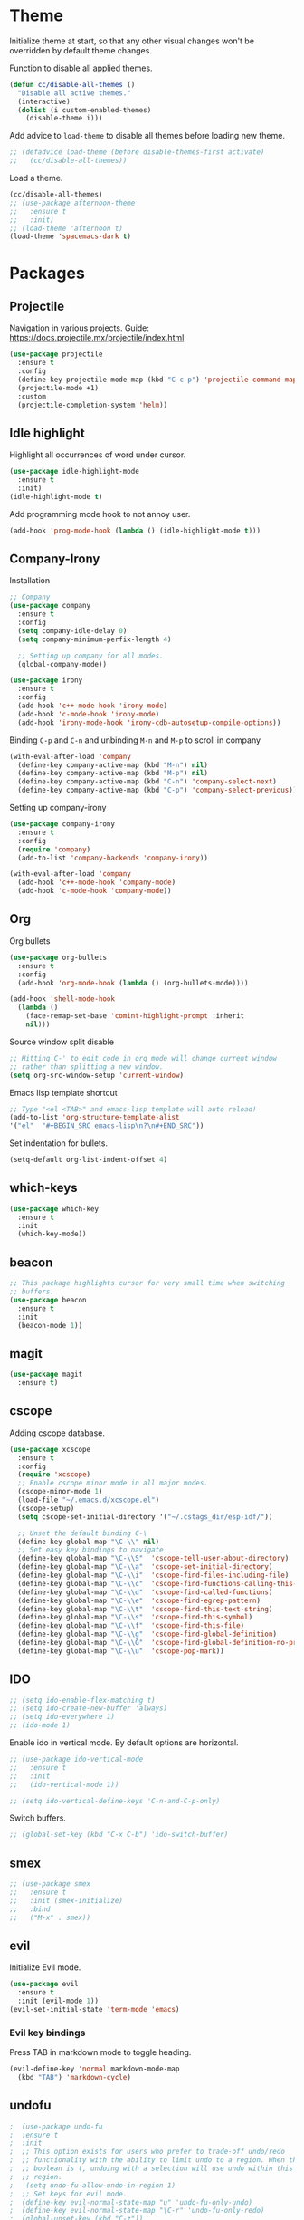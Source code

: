 * Theme

  Initialize theme at start, so that any other visual changes won't be
  overridden by default theme changes.

  Function to disable all applied themes.
  #+BEGIN_SRC emacs-lisp
    (defun cc/disable-all-themes ()
      "Disable all active themes."
      (interactive)
      (dolist (i custom-enabled-themes)
        (disable-theme i)))
  #+END_SRC

  Add advice to ~load-theme~ to disable all themes before loading new theme.
  #+BEGIN_SRC emacs-lisp
    ;; (defadvice load-theme (before disable-themes-first activate)
    ;;   (cc/disable-all-themes))
  #+END_SRC

  Load a theme.
   #+BEGIN_SRC emacs-lisp
     (cc/disable-all-themes)
     ;; (use-package afternoon-theme
     ;;   :ensure t
     ;;   :init)
     ;; (load-theme 'afternoon t)
     (load-theme 'spacemacs-dark t)
  #+END_SRC


* Packages

** Projectile

   Navigation in various projects.
   Guide: https://docs.projectile.mx/projectile/index.html

   #+BEGIN_SRC emacs-lisp
     (use-package projectile
       :ensure t
       :config
       (define-key projectile-mode-map (kbd "C-c p") 'projectile-command-map)
       (projectile-mode +1)
       :custom
       (projectile-completion-system 'helm))

   #+END_SRC

** Idle highlight

   Highlight all occurrences of word under cursor.
   #+BEGIN_SRC emacs-lisp
     (use-package idle-highlight-mode
       :ensure t
       :init)
     (idle-highlight-mode t)
   #+END_SRC

   Add programming mode hook to not annoy user.
   #+BEGIN_SRC emacs-lisp
     (add-hook 'prog-mode-hook (lambda () (idle-highlight-mode t)))
   #+END_SRC

** Company-Irony

   Installation
   #+BEGIN_SRC emacs-lisp
     ;; Company
     (use-package company
       :ensure t
       :config
       (setq company-idle-delay 0)
       (setq company-minimum-perfix-length 4)

       ;; Setting up company for all modes.
       (global-company-mode))

     (use-package irony
       :ensure t
       :config
       (add-hook 'c++-mode-hook 'irony-mode)
       (add-hook 'c-mode-hook 'irony-mode)
       (add-hook 'irony-mode-hook 'irony-cdb-autosetup-compile-options))
   #+END_SRC

   Binding ~C-p~ and ~C-n~ and unbinding ~M-n~ and ~M-p~ to scroll in company
   #+BEGIN_SRC emacs-lisp
     (with-eval-after-load 'company
       (define-key company-active-map (kbd "M-n") nil)
       (define-key company-active-map (kbd "M-p") nil)
       (define-key company-active-map (kbd "C-n") 'company-select-next)
       (define-key company-active-map (kbd "C-p") 'company-select-previous))
   #+END_SRC

   Setting up company-irony
   #+BEGIN_SRC emacs-lisp
  (use-package company-irony
    :ensure t
    :config
    (require 'company)
    (add-to-list 'company-backends 'company-irony))

  (with-eval-after-load 'company
    (add-hook 'c++-mode-hook 'company-mode)
    (add-hook 'c-mode-hook 'company-mode))
   #+END_SRC

** Org

   Org bullets
    #+BEGIN_SRC emacs-lisp
  (use-package org-bullets
    :ensure t
    :config
    (add-hook 'org-mode-hook (lambda () (org-bullets-mode))))

  (add-hook 'shell-mode-hook
    (lambda ()
      (face-remap-set-base 'comint-highlight-prompt :inherit
      nil)))
    #+END_SRC

    Source window split disable
    #+BEGIN_SRC emacs-lisp
      ;; Hitting C-' to edit code in org mode will change current window
      ;; rather than splitting a new window.
      (setq org-src-window-setup 'current-window)

    #+END_SRC

    Emacs lisp template shortcut
    #+BEGIN_SRC emacs-lisp
  ;; Type "<el <TAB>" and emacs-lisp template will auto reload!
  (add-to-list 'org-structure-template-alist
  '("el"  "#+BEGIN_SRC emacs-lisp\n?\n#+END_SRC"))
    #+END_SRC


    Set indentation for bullets.
    #+BEGIN_SRC emacs-lisp
    (setq-default org-list-indent-offset 4)
    #+END_SRC

** which-keys

   #+BEGIN_SRC emacs-lisp
  (use-package which-key
    :ensure t
    :init
    (which-key-mode))
   #+END_SRC

** beacon

   #+BEGIN_SRC emacs-lisp
;; This package highlights cursor for very small time when switching
;; buffers.
(use-package beacon
  :ensure t
  :init
  (beacon-mode 1))
   #+END_SRC

** magit

   #+BEGIN_SRC emacs-lisp
  (use-package magit
    :ensure t)
   #+END_SRC
** cscope

   Adding cscope database.
   #+BEGIN_SRC emacs-lisp
     (use-package xcscope
       :ensure t
       :config
       (require 'xcscope)
       ;; Enable cscope minor mode in all major modes.
       (cscope-minor-mode 1)
       (load-file "~/.emacs.d/xcscope.el")
       (cscope-setup)
       (setq cscope-set-initial-directory '("~/.cstags_dir/esp-idf/"))

       ;; Unset the default binding C-\
       (define-key global-map "\C-\\" nil)
       ;; Set easy key bindings to navigate
       (define-key global-map "\C-\\S"  'cscope-tell-user-about-directory)
       (define-key global-map "\C-\\a"  'cscope-set-initial-directory)
       (define-key global-map "\C-\\i"  'cscope-find-files-including-file)
       (define-key global-map "\C-\\c"  'cscope-find-functions-calling-this-function)
       (define-key global-map "\C-\\d"  'cscope-find-called-functions)
       (define-key global-map "\C-\\e"  'cscope-find-egrep-pattern)
       (define-key global-map "\C-\\t"  'cscope-find-this-text-string)
       (define-key global-map "\C-\\s"  'cscope-find-this-symbol)
       (define-key global-map "\C-\\f"  'cscope-find-this-file)
       (define-key global-map "\C-\\g"  'cscope-find-global-definition)
       (define-key global-map "\C-\\G"  'cscope-find-global-definition-no-prompting)
       (define-key global-map "\C-\\u"  'cscope-pop-mark))
   #+END_SRC

** IDO


    #+BEGIN_SRC emacs-lisp
      ;; (setq ido-enable-flex-matching t)
      ;; (setq ido-create-new-buffer 'always)
      ;; (setq ido-everywhere 1)
      ;; (ido-mode 1)
    #+END_SRC

    Enable ido in vertical mode. By default options are horizontal.
    #+BEGIN_SRC emacs-lisp
      ;; (use-package ido-vertical-mode
      ;;   :ensure t
      ;;   :init
      ;;   (ido-vertical-mode 1))

      ;; (setq ido-vertical-define-keys 'C-n-and-C-p-only)
    #+END_SRC

 Switch buffers.
    #+BEGIN_SRC emacs-lisp
      ;; (global-set-key (kbd "C-x C-b") 'ido-switch-buffer)
    #+END_SRC

** smex

   #+BEGIN_SRC emacs-lisp
     ;; (use-package smex
     ;;   :ensure t
     ;;   :init (smex-initialize)
     ;;   :bind
     ;;   ("M-x" . smex))
   #+END_SRC

** evil

   Initialize Evil mode.
   #+BEGIN_SRC emacs-lisp
     (use-package evil
       :ensure t
       :init (evil-mode 1))
     (evil-set-initial-state 'term-mode 'emacs)
   #+END_SRC

*** Evil key bindings

    Press TAB in markdown mode to toggle heading.
    #+BEGIN_SRC emacs-lisp
      (evil-define-key 'normal markdown-mode-map
        (kbd "TAB") 'markdown-cycle)
    #+END_SRC

** undofu
   #+BEGIN_SRC emacs-lisp
;  (use-package undo-fu
;  :ensure t
;  :init
;  ;; This option exists for users who prefer to trade-off undo/redo
;  ;; functionality with the ability to limit undo to a region. When this
;  ;; boolean is t, undoing with a selection will use undo within this
;  ;; region.
;   (setq undo-fu-allow-undo-in-region 1)
;  ;; Set keys for evil mode.
;  (define-key evil-normal-state-map "u" 'undo-fu-only-undo)
;  (define-key evil-normal-state-map "\C-r" 'undo-fu-only-redo)
;  (global-unset-key (kbd "C-z"))
;  (global-set-key (kbd "C-z")   'undo-fu-only-undo)
;  (global-set-key (kbd "C-S-z") 'undo-fu-only-redo))
   #+END_SRC
** switch-window
   #+BEGIN_SRC emacs-lisp
  (use-package switch-window
    :ensure t
    :config
    (setq switch-window-input-style 'minibuffer)
    (setq switch-window-increase 4)
    (setq switch-window-threshold 2)
    (setq switch-window-shortcut-style 'qwerty)
    (setq switch-window-qwerty-shortcuts
      '("j" "k" "l" "f" "d" "s" "a"))
    :bind
    ([remap other-window] . switch-window))
   #+END_SRC

** rainbow

   Use this minor mode when you need to visualize the colors written
   in #ABCDEF format.

   #+BEGIN_SRC emacs-lisp
       (use-package rainbow-mode
         :ensure t
         :init
         (rainbow-mode 0))
   #+END_SRC

** dashboard
   #+BEGIN_SRC emacs-lisp
    (use-package dashboard
      :ensure t
      :config
      (dashboard-setup-startup-hook)
      (setq dashboard-items '((recents . 10)))
      (setq dashboard-banner-logo-title "Welcome to Emacs."))
   #+END_SRC

** diminish
   Diminish minor modes from mode line.
   #+BEGIN_SRC emacs-lisp
     (use-package diminish
       :ensure t
       :init
       (diminish 'beacon-mode)
       (diminish 'which-key-mode)
       (diminish 'rainbow-mode)
       (diminish 'subword-mode)
       (diminish 'helm-mode)
       (diminish 'projectile-mode)
       (diminish 'irony-mode)
       (diminish 'company-mode)
       (diminish 'flyspell-mode)
       (diminish 'hi-lock-mode)
       (diminish 'auto-revert-mode)
       )
   #+END_SRC
** popup-kill-ring

   Interactive pop up for kill history. By default ~M-y~ switches to previous kills.

   #+BEGIN_SRC emacs-lisp
  (use-package popup-kill-ring
    :ensure t
    :bind ("M-y" . popup-kill-ring))
   #+END_SRC

** Helm

   Installation
   #+BEGIN_SRC emacs-lisp
     (use-package helm
       :ensure t)
   #+END_SRC

   Basic config and key bindings.
   #+BEGIN_SRC emacs-lisp
     (require 'helm-config)

     (setq helm-split-window-in-side-p t
           helm-move-to-line-cycle-in-source t)

     (custom-set-variables '(helm-completion-style (quote emacs)))

     ;; Enable helm mode
     (helm-mode 1)

     ;; List and manage buffers.
     ;; Select multiple buffers with C-Space and M-D to kill all buffers.
     (global-set-key (kbd "C-x C-b") 'helm-buffers-list)

     (define-key helm-map (kbd "TAB") 'helm-execute-persistent-action)
     ;; Bookmark menu.
     (global-set-key (kbd "C-x r b") 'helm-bookmark)
      ;; Helm resizes according to the number of candidates
     (helm-autoresize-mode 1)
     ;; Finding files with Helm
     (global-set-key (kbd "C-x C-f") 'helm-find-files)
     ;; Use Helm for calculations
     (global-set-key (kbd "M-c") 'helm-calcul-expression)
     ;; Replaces the default isearch keybinding
     (global-set-key (kbd "C-s") 'helm-occur)
     ;; Helmized apropos interface
     (global-set-key (kbd "C-h a") 'helm-apropos)
     ;; Improved M-x menu
     (global-set-key (kbd "M-x") 'helm-M-x)
     ;; Show kill ring, pick something to paste
     (global-set-key (kbd "M-y") 'helm-show-kill-ring)
   #+END_SRC


* Minor Settings

** Terminal

   Setting default shell to bash. Due to this, ~ansi-term~ will not
   ask which shell to use.

   #+BEGIN_SRC emacs-lisp
      ;; `ansi-term' will launch bash without prompt.
      (defvar my-term-shell "/bin/bash")
      (defadvice ansi-term (before force-bash)
        (interactive (list my-term-shell)))
      (ad-activate 'ansi-term)
   #+END_SRC

   Keybinding to open ~ansi-term~ in a new split.

   #+BEGIN_SRC emacs-lisp
     (defun cc/split-ansi-term()
         "Start a ansi-term in a new split."
       (interactive)
       (split-window-sensibly)
       (other-window 1)
       (ansi-term "bash"))
     (global-set-key "\C-c\ t" 'cc/split-ansi-term)
   #+END_SRC

** Markdown

   View markdown preview as you edit a markdown file.
   Source: https://camsaul.com/emacs-lisp/2020/06/09/emacs-lisp-intro-markdown-live-previews-part-1.html
   #+BEGIN_SRC emacs-lisp
      (defun cam/-scroll-percentage ()
    (/ (float (line-number-at-pos (window-start)))
       (float (line-number-at-pos (point-max)))))

      (defun cam/-set-window-start-to-percentage (scroll-percentage)
    (goto-char (point-min))
    (let ((target-line-number (truncate (* (line-number-at-pos (point-max)) scroll-percentage))))
      (forward-line (1- target-line-number)))
    (set-window-start nil (point)))

      (defun cam/-render-markdown-preview-current-buffer ()
    (message "Rendering Markdown preview of %s" buffer-file-name)
    (shell-command-on-region (point-min) (point-max) "pandoc -f gfm" "*Preview Markdown Output*")
    (switch-to-buffer-other-window "*Preview Markdown Output*")
    (let ((document (libxml-parse-html-region (point) (point-max))))
      (erase-buffer)
      (shr-insert-document `(base ((href . ,url)) ,document))
      (setq buffer-read-only t)))

      (defun cam/-preview-markdown-file (filename)
    (save-selected-window
      (find-file filename)
      (let ((url (concat "file://" filename))
        (scroll-percentage (cam/-scroll-percentage)))
        (cam/-render-markdown-preview-current-buffer)
        (cam/-set-window-start-to-percentage scroll-percentage))))

      (defun cam/preview-markdown (&optional filename)
    "Render a markdown preview of FILENAME (by default, the current file) to HTML and display it with `shr-insert-document'."
    (interactive "fFile: ")
    (if filename
        (progn
          (cam/-preview-markdown-file filename)
          (switch-to-buffer (current-buffer)))
      (cam/-preview-markdown-file buffer-file-name)))
   #+END_SRC

** General

   Change yes/no question to y/n
   #+BEGIN_SRC emacs-lisp
     (defalias 'yes-or-no-p 'y-or-n-p)
   #+END_SRC

   ESC to be used as keyboard-quit (C-g)
   #+BEGIN_SRC emacs-lisp
         (global-set-key (kbd "<escape>") 'keyboard-escape-quit)
   #+END_SRC
   Quit ansi-term without confirming to kill running process.
   #+BEGIN_SRC emacs-lisp
     (defun set-no-process-query-on-exit ()
       (let ((proc (get-buffer-process (current-buffer))))
         (when (processp proc)
           (set-process-query-on-exit-flag proc nil))))

     (add-hook 'term-exec-hook 'set-no-process-query-on-exit)
   #+END_SRC
   Global line highlight mode keybinding.
   #+BEGIN_SRC emacs-lisp
     (global-set-key (kbd "C-c l h") 'global-hl-line-mode)
   #+END_SRC

   Enable all disabled commands permanently
   #+BEGIN_SRC emacs-lisp
     (setq disabled-command-function nil)
   #+END_SRC

   Kill buffer and close split.
   #+BEGIN_SRC emacs-lisp
     (defun cc/kill-buf-and-close-split()
     "Kill current buffer and delete the window."
         (interactive)
       (kill-curr-buffer)
       (delete-window))

     (global-set-key (kbd "C-x K") 'cc/kill-buf-and-close-split)
   #+END_SRC

   Set trailing faces and disable them for terminals.
   #+BEGIN_SRC emacs-lisp
     (setq-default show-trailing-whitespace t)
     (defun cc/no-ws-in-terminal ()
       (make-local-variable 'show-trailing-whitespace)
       (setq show-trailing-whitespace nil))

     ;; Add this function to all major modes hook.
     (add-hook 'term-mode-hook 'cc/no-ws-in-terminal)
     (add-hook 'eshell-mode-hook 'cc/no-ws-in-terminal)
   #+END_SRC

   Toggle trailing whitespaces
   #+BEGIN_SRC emacs-lisp
     (defun cc/toggle-trailing-whitespace()
     "This function toggles display of trailing whitespaces."
       (interactive)
       (setq show-trailing-whitespace (not show-trailing-whitespace))
       (message "show-trailing-whitespace is set to %s"
       show-trailing-whitespace))

     (global-set-key (kbd "C-c l w t") 'cc/toggle-trailing-whitespace)
   #+END_SRC

   Clear all whitespace
   #+BEGIN_SRC emacs-lisp
     (global-set-key (kbd "C-c l w d") 'whitespace-cleanup)
   #+END_SRC

   Set scroll margin. Vim's emulation of ~scrolloff~ or ~so~. Set it to 0 for terminal Set it to 0 for terminal.
   #+BEGIN_SRC emacs-lisp
     (setq scroll-margin 3)
     (add-hook 'term-mode-hook
               (lambda ()
                 (make-local-variable 'scroll-margin)
                 (setq scroll-margin 0)))
   #+END_SRC

   Copy file path to clipboard.

   #+BEGIN_SRC emacs-lisp
     (defun copy-file-name-to-clipboard ()
       "Put the current file name on the clipboard"
       (interactive)
       (let ((filename (if (equal major-mode 'dired-mode)
                           default-directory
                         (buffer-file-name))))
         (when filename
           (with-temp-buffer
             (insert filename)
             (clipboard-kill-region (point-min) (point-max)))
           (message "%s copied to clipboard." filename ))))
     (global-set-key (kbd "C-c f c") 'copy-file-name-to-clipboard)
   #+END_SRC

   Custom grep command
   #+BEGIN_SRC emacs-lisp
   (setq grep-command "grep --color -InrH")
   #+END_SRC

   Hide toolbar, menubar and scrollbar.

   #+BEGIN_SRC emacs-lisp
   (tool-bar-mode -1)
   (menu-bar-mode -1)
   (scroll-bar-mode -1)
   #+END_SRC

   Move around windows with Shift-Arrow

   #+BEGIN_SRC emacs-lisp
   (windmove-default-keybindings)
   #+END_SRC

   Set color and syntax highlighting in current line.
   This will only work if ~hl-line-mode~ or ~global-hl-line-mode~ is set.

   #+BEGIN_SRC emacs-lisp
   ; (set-face-background 'hl-line "#3e4446")
   ; (set-face-foreground 'highlight nil)
   #+END_SRC

   Do not show welcome screen on startup.

   #+BEGIN_SRC emacs-lisp
   (setq inhibit-startup-screen t)
   #+END_SRC

   Change all "yes/no" prompt to y/n.
   #+BEGIN_SRC emacs-lsip
   (fset 'yes-or-no-p 'y-or-n-p)
   #+END_SRC

   Enable spell check.
   This will enable spell check in text modes and
   only for comments in programming mode.

   #+BEGIN_SRC emacs-lisp
    (add-hook 'text-mode-hook 'flyspell-mode)
    (add-hook 'prog-mode-hook 'flyspell-prog-mode)
   #+END_SRC

   Toggle split view. Switch from vertical to horizontal split and
   vice-versa with same binding. Same as ~C-w L~ and ~C-w J~ in vi.

   #+BEGIN_SRC emacs-lisp
      (defun toggle-window-split ()
        (interactive)
        (if (= (count-windows) 2)
            (let* ((this-win-buffer (window-buffer))
               (next-win-buffer (window-buffer (next-window)))
               (this-win-edges (window-edges (selected-window)))
               (next-win-edges (window-edges (next-window)))
               (this-win-2nd (not (and (<= (car this-win-edges)
                           (car next-win-edges))
                           (<= (cadr this-win-edges)
                           (cadr next-win-edges)))))
               (splitter
                (if (= (car this-win-edges)
                   (car (window-edges (next-window))))
                'split-window-horizontally
              'split-window-vertically)))
          (delete-other-windows)
          (let ((first-win (selected-window)))
            (funcall splitter)
            (if this-win-2nd (other-window 1))
            (set-window-buffer (selected-window) this-win-buffer)
            (set-window-buffer (next-window) next-win-buffer)
            (select-window first-win)
            (if this-win-2nd (other-window 1))))))

      (global-set-key (kbd "C-x |") 'toggle-window-split)
   #+END_SRC

   Scroll line by line when reached end of screen.

   #+BEGIN_SRC emacs-lisp
   (setq scroll-conservatively 100)
   #+END_SRC

   When using GUI version, convert symbol text into symbols.

   #+BEGIN_SRC emacs-lisp
   (when window-system (global-prettify-symbols-mode t))
   #+END_SRC

   Do not create backup and autosave files.

   #+BEGIN_SRC emacs-lisp
    (setq make-backup-files nil)
    (setq auto-save-default nil)
   #+END_SRC

   Show function name in mode-line for C functions

   #+BEGIN_SRC emacs-lisp
     (add-hook 'c-mode-common-hook
       (lambda ()
         (which-function-mode t)))
   #+END_SRC

   Current file name will be displayed in title bar.

   #+BEGIN_SRC emacs-lisp
    (setq frame-title-format
    (list (format "%s %%S: %%j " (system-name))
    '(buffer-file-name "%f" (dired-directory dired-directory "%b"))))
   #+END_SRC

   Show file name below mode line.

   #+BEGIN_SRC emacs-lisp
    (defun show-file-name ()
    "Show the full path file name in the minibuffer."
    (interactive)
    (message (buffer-file-name)))

    (global-set-key (kbd "C-c f s") 'show-file-name)
   #+END_SRC

   Ignore Bell.

   #+BEGIN_SRC emacs-lisp
    (setq ring-bell-function 'ignore)
   #+END_SRC

   Treat _ as a part of word

   #+BEGIN_SRC emacs-lisp
   (modify-syntax-entry ?_ "w")
   #+END_SRC

   List recently opened files in emacs.

   #+BEGIN_SRC emacs-lisp
     (require 'recentf)
     (recentf-mode 1)
     (setq recentf-max-menu-items 25)

     ;; Bind to `C-x C-r'.
     (global-set-key "\C-c\ f\ r" 'recentf-open-files)
   #+END_SRC

   Set relative line numbers in all modes.

   #+BEGIN_SRC emacs-lisp
     (require 'display-line-numbers)
     (global-display-line-numbers-mode t)
     (setq display-line-numbers 'relative)
   #+END_SRC

   Switch line numbers between relative and absolute.

   #+BEGIN_SRC emacs-lisp
     (defun cc/toggle-line-numbering ()
       "Switch line numbering between absolute and relative."
       (interactive)

       (if (eq display-line-numbers 'relative)
           (setq display-line-numbers t)
         (setq display-line-numbers 'relative))

       ;; Lisp Hacking: Same functionality can be achieved with this snippet also.
       ;; (setq display-line-numbers (if (eq display-line-numbers 'relative) t 'relative))
       )

     ;; Set key binding to toggle line number mode.
     (global-set-key (kbd "C-c a") 'cc/toggle-line-numbering)
   #+END_SRC

   Indent file with 4 spaces.

   #+BEGIN_SRC emacs-lisp
     (setq-default
      ;; Disabling tab mode. This will insert spaces instead of tabs.
      indent-tabs-mode nil
      ;;  Setting list for columns to move cursor to next available tab stop.
      tab-stop-list (number-sequence 4 200 4)

      ;; Setting `tab-width' will set how does pressing a TAB will look
      ;; like. Even though it will be interpreted as `\t', `tab-width'
      ;; sets what how many columns will be shifted on a TAB press.
      tab-width 8
      indent-line-function 'insert-tab)
   #+END_SRC

   Indent C code with 4 spaces. By default it is set to 2.

   #+BEGIN_SRC emacs-lisp
     (setq c-default-style "linux")
     (setq c-basic-offset 4)
   #+END_SRC

   Scroll one line up and down by M-n and M-p.

   #+BEGIN_SRC emacs-lisp
   (global-set-key (kbd "M-n") (kbd "C-u 1 C-v"))
   (global-set-key (kbd "M-p") (kbd "C-u 1 M-v"))
   #+END_SRC

   Keep the cursor on same position on screen (i.e., move in file)
   while screen is moved up/down through M-n and M-p. By default
   cursor will remain at same position in file hence will move when
   moving screen up/down.

   #+BEGIN_SRC emacs-lisp
   ;; (setq scroll-preserve-screen-position 1)
   #+END_SRC

   Always show matching bracket.

   #+BEGIN_SRC emacs-lisp
     (show-paren-mode 1)
     ;; Highlight brackets (default option).
     (setq show-paren-style 'parenthesis)

     ;; By default, there is a delay in showing matching parenthesis.
     (setq show-paren-delay 0)
   #+END_SRC

   Show line and column number on bottom bar.

   #+BEGIN_SRC emacs-lisp
   (line-number-mode 1)
   (column-number-mode 1)
   #+END_SRC

   Set font details: Background, Foreground, Font, Size.

   #+BEGIN_SRC emacs-lisp
     (set-face-attribute 'default nil :font "Monospace 12")
   #+END_SRC

   Set transparency when focused and unfocused.

   #+BEGIN_SRC emacs-lisp
     (set-frame-parameter (selected-frame) 'alpha '(100 92))
   #+END_SRC

   Kill word (like ciw/diw in Vi)

   #+BEGIN_SRC emacs-lisp
  (defun kill-whole-word()
    (interactive)
    (backward-word)
    (kill-word 1))
  (global-set-key (kbd "C-c w k") 'kill-whole-word)
   #+END_SRC

   Copy line (like yy in vim)

   #+BEGIN_SRC emacs-lisp
     (defun copy-whole-line()
       (interactive)
       (save-excursion
    (kill-new
     (buffer-substring
      (point-at-bol)
      (point-at-eol)))))
     (global-set-key (kbd "C-c w l") 'copy-whole-line)
   #+END_SRC

** Buffers

  Enable ibuffer

  #+BEGIN_SRC emacs-lisp
    (global-set-key (kbd "C-x b") 'ibuffer)
  #+END_SRC

  Kill current buffer

  #+BEGIN_SRC emacs-lisp
     (defun kill-curr-buffer()
       (interactive)
       (kill-buffer (current-buffer)))
     (global-set-key (kbd "C-x k") 'kill-curr-buffer)
  #+END_SRC

  Kill all buffers

  #+BEGIN_SRC emacs-lisp
  (defun kill-all-buffers()
    (interactive)
    (mapc 'kill-buffer (buffer-list)))
  (global-set-key (kbd "C-c k a") 'kill-all-buffers)
  #+END_SRC

** Config edit/reload

  Edit ~\~/.emacs.d/config.org~

  #+BEGIN_SRC emacs-lisp
  (defun config-visit()
    (interactive)
    (find-file "~/.emacs.d/config.org"))
    (global-set-key (kbd "C-c e") 'config-visit)
  #+END_SRC

  Reload ~config.org~

  #+BEGIN_SRC emacs-lisp
  (defun config-reload()
    (interactive)
    (org-babel-load-file (expand-file-name "~/.emacs.d/config.org")))
  (global-set-key (kbd "C-c r") 'config-reload)
  #+END_SRC


* Window splitting function

  Follow window after splitting horizontally or vertically.
  Default behavior is to just split window and remain in same window.

  #+BEGIN_SRC emacs-lisp
  (defun split-and-follow-horizontally()
    (interactive)
    (split-window-below)
    (balance-windows)
    (other-window 1))
    (global-set-key (kbd "C-x 2") 'split-and-follow-horizontally)

  (defun split-and-follow-vertically()
    (interactive)
    (split-window-right)
    (balance-windows)
    (other-window 1))
    (global-set-key (kbd "C-x 3") 'split-and-follow-vertically)
  #+END_SRC
